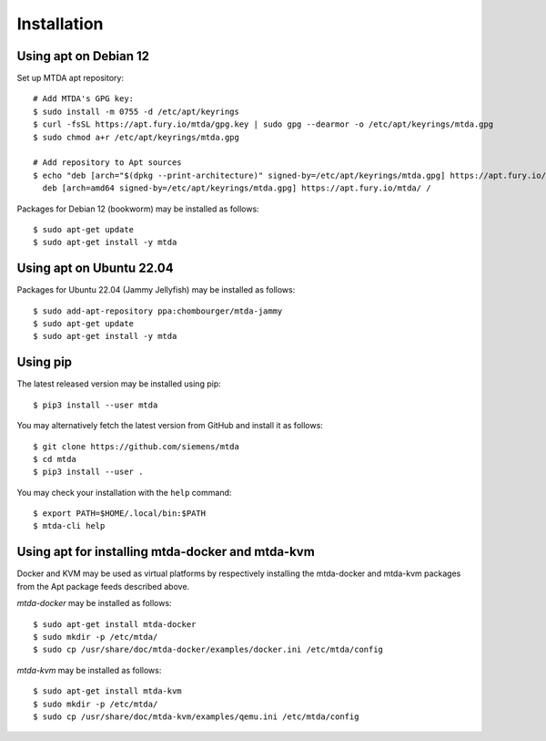 Installation
============

Using apt on Debian 12
----------------------

Set up MTDA apt repository::

   # Add MTDA's GPG key:
   $ sudo install -m 0755 -d /etc/apt/keyrings
   $ curl -fsSL https://apt.fury.io/mtda/gpg.key | sudo gpg --dearmor -o /etc/apt/keyrings/mtda.gpg
   $ sudo chmod a+r /etc/apt/keyrings/mtda.gpg

   # Add repository to Apt sources
   $ echo "deb [arch="$(dpkg --print-architecture)" signed-by=/etc/apt/keyrings/mtda.gpg] https://apt.fury.io/mtda/ /" | sudo tee /etc/apt/sources.list.d/mtda.list
     deb [arch=amd64 signed-by=/etc/apt/keyrings/mtda.gpg] https://apt.fury.io/mtda/ /

Packages for Debian 12 (bookworm) may be installed as follows::

   $ sudo apt-get update
   $ sudo apt-get install -y mtda

Using apt on Ubuntu 22.04
-------------------------

Packages for Ubuntu 22.04 (Jammy Jellyfish) may be installed as follows::

   $ sudo add-apt-repository ppa:chombourger/mtda-jammy
   $ sudo apt-get update
   $ sudo apt-get install -y mtda

Using pip
---------

The latest released version may be installed using pip::

    $ pip3 install --user mtda

You may alternatively fetch the latest version from GitHub and install it as
follows::

    $ git clone https://github.com/siemens/mtda
    $ cd mtda
    $ pip3 install --user .

You may check your installation with the ``help`` command::

    $ export PATH=$HOME/.local/bin:$PATH
    $ mtda-cli help

Using apt for installing mtda-docker and mtda-kvm
-------------------------------------------------

Docker and KVM may be used as virtual platforms by respectively installing the mtda-docker and mtda-kvm packages from the Apt package feeds described above.

`mtda-docker` may be installed as follows::

    $ sudo apt-get install mtda-docker
    $ sudo mkdir -p /etc/mtda/
    $ sudo cp /usr/share/doc/mtda-docker/examples/docker.ini /etc/mtda/config

`mtda-kvm` may be installed as follows::

    $ sudo apt-get install mtda-kvm
    $ sudo mkdir -p /etc/mtda/
    $ sudo cp /usr/share/doc/mtda-kvm/examples/qemu.ini /etc/mtda/config
